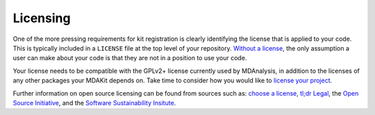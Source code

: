.. _licensing:

*********
Licensing
*********

One of the more pressing requirements for kit registration is clearly 
identifying the license that is applied to your code. This is typically 
included in a ``LICENSE`` file at the top level of your repository.
`Without a license <https://choosealicense.com/no-permission/>`_, the 
only assumption a user can make about your code is that they are not in 
a position to use your code.

Your license needs to be compatible with the GPLv2+ license currently 
used by MDAnalysis, in addition to the licenses of any other packages 
your MDAKit depends on. Take time to consider how you would like to 
`license your project <https://choosealicense.com/>`_.

Further information on open source licensing can be found from sources 
such as: `choose a license <https://choosealicense.com/>`_, 
`tl;dr Legal <https://tldrlegal.com/>`_, the 
`Open Source Initiative <https://opensource.org/osd>`_, and the 
`Software Sustainability Insitute <https://www.software.ac.uk/resources/guides/choosing-open-source-licence>`_.

